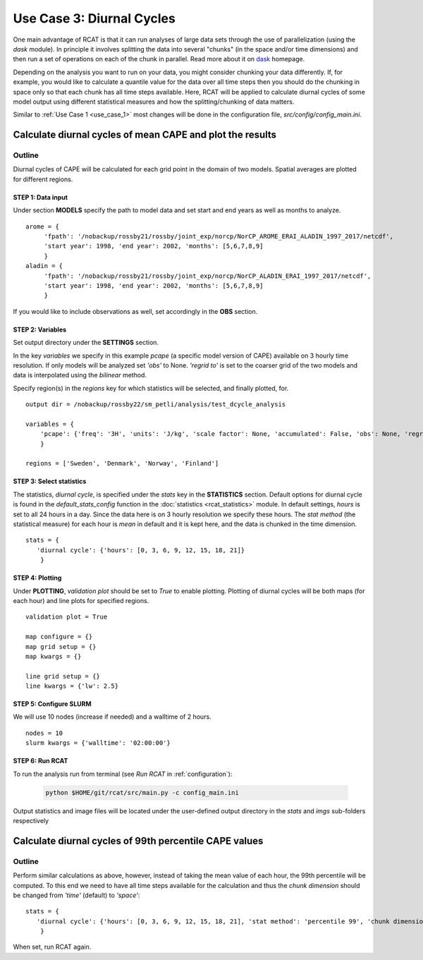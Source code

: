 Use Case 3: Diurnal Cycles
==========================

One main advantage of RCAT is that it can run analyses of large data sets
through the use of parallelization (using the *dask* module). In principle it
involves splitting the data into several "chunks" (in the space and/or time
dimensions) and then run a set of operations on each of the chunk in parallel.
Read more about it on `dask <https://dask.org/>`_ homepage.  

Depending on the analysis you want to run on your data, you might consider
chunking your data differently. If, for example, you would like to calculate a
quantile value for the data over all time steps then you should do the chunking
in space only so that each chunk has all time steps available. Here, RCAT will
be applied to calculate diurnal cycles of some model output using different
statistical measures and how the splitting/chunking of data matters.

Similar to :ref:`Use Case 1 <use_case_1>` most changes will be done in the
configuration file, *src/config/config_main.ini*.


Calculate diurnal cycles of mean CAPE and plot the results
**********************************************************

Outline
-------
Diurnal cycles of CAPE will be calculated for each grid point in the
domain of two models. Spatial averages are plotted for different regions.



STEP 1: Data input
..................

Under section **MODELS** specify the path to model data and set start and end
years as well as months to analyze.

::

   arome = {
        'fpath': '/nobackup/rossby21/rossby/joint_exp/norcp/NorCP_AROME_ERAI_ALADIN_1997_2017/netcdf',
        'start year': 1998, 'end year': 2002, 'months': [5,6,7,8,9]
        }
   aladin = {
        'fpath': '/nobackup/rossby21/rossby/joint_exp/norcp/NorCP_ALADIN_ERAI_1997_2017/netcdf',
        'start year': 1998, 'end year': 2002, 'months': [5,6,7,8,9]
        }

If you would like to include observations as well, set accordingly in the **OBS** section.


STEP 2: Variables
.................

Set output directory under the **SETTINGS** section.

In the key *variables* we specify in this example *pcape* (a specific model
version of CAPE) available on 3 hourly time resolution.  If only models will be
analyzed set *'obs'* to None.  *'regrid to'* is set to the coarser grid of the
two models and data is interpolated using the *bilinear* method.

Specify region(s) in the *regions* key for which statistics will be selected,
and finally plotted, for.

::

    output dir = /nobackup/rossby22/sm_petli/analysis/test_dcycle_analysis

    variables = {
        'pcape': {'freq': '3H', 'units': 'J/kg', 'scale factor': None, 'accumulated': False, 'obs': None, 'regrid to': 'aladin', 'regrid method': 'bilinear'},
        }

    regions = ['Sweden', 'Denmark', 'Norway', 'Finland']


STEP 3: Select statistics
.........................

The statistics, *diurnal cycle*, is specified under the *stats* key in the
**STATISTICS** section. Default options for diurnal cycle is found in the
*default_stats_config* function in the :doc:`statistics <rcat_statistics>`
module. In default settings, *hours* is set to all 24 hours in a day. Since the
data here is on 3 hourly resolution we specify these hours. The *stat method*
(the statistical measure) for each hour is *mean* in default and it is kept
here, and the data is chunked in the time dimension.

::

    stats = {
       'diurnal cycle': {'hours': [0, 3, 6, 9, 12, 15, 18, 21]} 
        }


STEP 4: Plotting
................

Under **PLOTTING**, *validation plot* should be set to *True* to enable
plotting.  Plotting of diurnal cycles will be both maps (for each hour) and
line plots for specified regions.

::

    validation plot = True

    map configure = {}
    map grid setup = {}
    map kwargs = {}
    
    line grid setup = {}
    line kwargs = {'lw': 2.5}


STEP 5: Configure SLURM
.......................

We will use 10 nodes (increase if needed) and a walltime of 2 hours.

::

    nodes = 10
    slurm kwargs = {'walltime': '02:00:00'}


STEP 6: Run RCAT
................

To run the analysis run from terminal (see *Run RCAT* in :ref:`configuration`):

     .. code-block:: bash

        python $HOME/git/rcat/src/main.py -c config_main.ini


Output statistics and image files will be located under the user-defined output
directory in the *stats* and *imgs* sub-folders respectively


Calculate diurnal cycles of 99th percentile CAPE values
*******************************************************

Outline
-------
Perform similar calculations as above, however, instead of taking the mean value
of each hour, the 99th percentile will be computed.  To this end we need to have
all time steps available for the calculation and thus the *chunk dimension*
should be changed from *'time'* (default) to *'space'*:

::

    stats = {
       'diurnal cycle': {'hours': [0, 3, 6, 9, 12, 15, 18, 21], 'stat method': 'percentile 99', 'chunk dimension': 'space'} 
        }

When set, run RCAT again.
